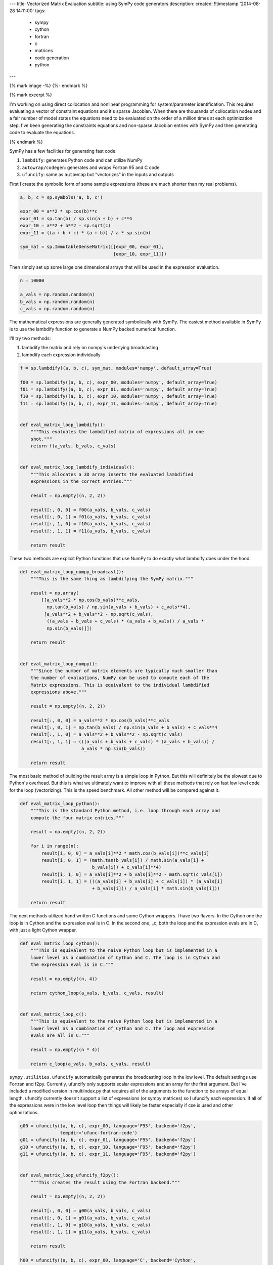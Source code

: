 ---
title: Vectorized Matrix Evaluation
subtitle: using SymPy code generators
description:
created: !!timestamp '2014-08-28 14:11:00'
tags:
    - sympy
    - cython
    - fortran
    - c
    - matrices
    - code generation
    - python
---

{% mark image -%}
{%- endmark %}

{% mark excerpt %}

I'm working on using direct collocation and nonlinear programming for
system/parameter identification. This requires evaluating a vector of
constraint equations and it's sparse Jacobian. When there are thousands of
collocation nodes and a fair number of model states the equations need to be
evaluated on the order of a million times at each optimization step. I've been
generating the constraints equations and non-sparse Jacobian entries with SymPy
and then generating code to evaluate the equations.

{% endmark %}

SymPy has a few facilities for generating fast code:

1. ``lambdify``: generates Python code and can utilize NumPy
2. ``autowrap/codegen``: generates and wraps Fortran 95 and C code
3. ``ufuncify``: same as ``autowrap`` but "vectorizes" in the inputs and outputs

First I create the symbolic form of some sample expressions (these are much
shorter than my real problems).

.. sourcecode:: python

   a, b, c = sp.symbols('a, b, c')

   expr_00 = a**2 * sp.cos(b)**c
   expr_01 = sp.tan(b) / sp.sin(a + b) + c**4
   expr_10 = a**2 + b**2 - sp.sqrt(c)
   expr_11 = ((a + b + c) * (a + b)) / a * sp.sin(b)

   sym_mat = sp.ImmutableDenseMatrix([[expr_00, expr_01],
                                      [expr_10, expr_11]])

Then simply set up some large one dimensional arrays that will be used in the
expression evaluation.

.. sourcecode:: python

   n = 10000

   a_vals = np.random.random(n)
   b_vals = np.random.random(n)
   c_vals = np.random.random(n)

The mathematical expressions are generally generated symbolically with SymPy.
The easiest method available in SymPy is to use the lambdify function to
generate a NumPy backed numerical function.

I'll try two methods:

1. lambdify the matrix and rely on numpy's underlying broadcasting
2. lambdify each expression individually

.. sourcecode:: python

   f = sp.lambdify((a, b, c), sym_mat, modules='numpy', default_array=True)

   f00 = sp.lambdify((a, b, c), expr_00, modules='numpy', default_array=True)
   f01 = sp.lambdify((a, b, c), expr_01, modules='numpy', default_array=True)
   f10 = sp.lambdify((a, b, c), expr_10, modules='numpy', default_array=True)
   f11 = sp.lambdify((a, b, c), expr_11, modules='numpy', default_array=True)


   def eval_matrix_loop_lambdify():
       """This evaluates the lambdified matrix of expressions all in one
       shot."""
       return f(a_vals, b_vals, c_vals)


   def eval_matrix_loop_lambdify_individual():
       """This allocates a 3D array inserts the evaluated lambdified
       expressions in the correct entries."""

       result = np.empty((n, 2, 2))

       result[:, 0, 0] = f00(a_vals, b_vals, c_vals)
       result[:, 0, 1] = f01(a_vals, b_vals, c_vals)
       result[:, 1, 0] = f10(a_vals, b_vals, c_vals)
       result[:, 1, 1] = f11(a_vals, b_vals, c_vals)

       return result

These two methods are explicit Python functions that use NumPy to do
exactly what lambdify does under the hood.

.. sourcecode:: python

   def eval_matrix_loop_numpy_broadcast():
       """This is the same thing as lambdifying the SymPy matrix."""

       result = np.array(
           [[a_vals**2 * np.cos(b_vals)**c_vals,
             np.tan(b_vals) / np.sin(a_vals + b_vals) + c_vals**4],
            [a_vals**2 + b_vals**2 - np.sqrt(c_vals),
             ((a_vals + b_vals + c_vals) * (a_vals + b_vals)) / a_vals *
             np.sin(b_vals)]])

       return result


   def eval_matrix_loop_numpy():
       """Since the number of matrix elements are typically much smaller than
       the number of evaluations, NumPy can be used to compute each of the
       Matrix expressions. This is equivalent to the individual lambdified
       expressions above."""

       result = np.empty((n, 2, 2))

       result[:, 0, 0] = a_vals**2 * np.cos(b_vals)**c_vals
       result[:, 0, 1] = np.tan(b_vals) / np.sin(a_vals + b_vals) + c_vals**4
       result[:, 1, 0] = a_vals**2 + b_vals**2 - np.sqrt(c_vals)
       result[:, 1, 1] = (((a_vals + b_vals + c_vals) * (a_vals + b_vals)) /
                          a_vals * np.sin(b_vals))

       return result

The most basic method of building the result array is a simple loop in
Python. But this will definitely be the slowest due to Python's overhead.
But this is what we ultimately want to improve with all these methods that
rely on fast low level code for the loop (vectorizing). This is the speed
benchmark. All other method will be compared against it.

.. sourcecode:: python

   def eval_matrix_loop_python():
       """This is the standard Python method, i.e. loop through each array and
       compute the four matrix entries."""

       result = np.empty((n, 2, 2))

       for i in range(n):
           result[i, 0, 0] = a_vals[i]**2 * math.cos(b_vals[i])**c_vals[i]
           result[i, 0, 1] = (math.tan(b_vals[i]) / math.sin(a_vals[i] +
                              b_vals[i]) + c_vals[i]**4)
           result[i, 1, 0] = a_vals[i]**2 + b_vals[i]**2 - math.sqrt(c_vals[i])
           result[i, 1, 1] = (((a_vals[i] + b_vals[i] + c_vals[i]) * (a_vals[i]
                              + b_vals[i])) / a_vals[i] * math.sin(b_vals[i]))

       return result

The next methods utilized hand written C functions and some Cython
wrappers. I have two flavors. In the Cython one the loop is in Cython and
the expression eval is in C. In the second one, _c, both the loop and the
expression evals are in C, with just a light Cython wrapper.

.. sourcecode:: python

   def eval_matrix_loop_cython():
       """This is equivalent to the naive Python loop but is implemented in a
       lower level as a combination of Cython and C. The loop is in Cython and
       the expression eval is in C."""

       result = np.empty((n, 4))

       return cython_loop(a_vals, b_vals, c_vals, result)


   def eval_matrix_loop_c():
       """This is equivalent to the naive Python loop but is implemented in a
       lower level as a combination of Cython and C. The loop and expression
       evals are all in C."""

       result = np.empty((n * 4))

       return c_loop(a_vals, b_vals, c_vals, result)

``sympy.utilities.ufuncify`` automatically generates the broadcasting loop in
the low level. The default settings use Fortran and f2py. Currently, ufuncify
only supports scalar expressions and an array for the first argument. But I've
included a modified version in multiindex.py that requires all of the arguments
to the function to be arrays of equal length.  ufuncify currently doesn't
support a list of expressions (or sympy matrices) so I ufuncify each
expression. If all of the expressions were in the low level loop then things
will likely be faster especially if cse is used and other optimizations.

.. sourcecode:: python

   g00 = ufuncify((a, b, c), expr_00, language='F95', backend='f2py',
                  tempdir='ufunc-fortran-code')
   g01 = ufuncify((a, b, c), expr_01, language='F95', backend='f2py')
   g10 = ufuncify((a, b, c), expr_10, language='F95', backend='f2py')
   g11 = ufuncify((a, b, c), expr_11, language='F95', backend='f2py')


   def eval_matrix_loop_ufuncify_f2py():
       """This creates the result using the Fortran backend."""

       result = np.empty((n, 2, 2))

       result[:, 0, 0] = g00(a_vals, b_vals, c_vals)
       result[:, 0, 1] = g01(a_vals, b_vals, c_vals)
       result[:, 1, 0] = g10(a_vals, b_vals, c_vals)
       result[:, 1, 1] = g11(a_vals, b_vals, c_vals)

       return result

   h00 = ufuncify((a, b, c), expr_00, language='C', backend='Cython',
                  tempdir='ufunc-cython-code')
   h01 = ufuncify((a, b, c), expr_01, language='C', backend='Cython')
   h10 = ufuncify((a, b, c), expr_10, language='C', backend='Cython')
   h11 = ufuncify((a, b, c), expr_11, language='C', backend='Cython')


   def eval_matrix_loop_ufuncify_cython():
       """This creates the result using the C/Cython backend."""

       result = np.empty((n, 2, 2))

       result[:, 0, 0] = h00(a_vals, b_vals, c_vals)
       result[:, 0, 1] = h01(a_vals, b_vals, c_vals)
       result[:, 1, 0] = h10(a_vals, b_vals, c_vals)
       result[:, 1, 1] = h11(a_vals, b_vals, c_vals)

       return result

So these the program is run as so::

   $ python test_eval_matrix.py

And it prints these results (example timings on my machine)::

   Testing results.

   Timing the functions.

   Timing: cython
   cython time: 0.00300521969795 s

   Timing: numpy_broadcast
   numpy_broadcast time: 0.00657413101196 s

   Timing: lambdify_individual
   lambdify_individual time: 0.00323091069857 s

   Timing: ufuncify_f2py
   ufuncify_f2py time: 0.0021202070713 s

   Timing: python
   python time: 0.136805589199 s

   Timing: ufuncify_cython
   ufuncify_cython time: 0.00302646199862 s

   Timing: numpy
   numpy time: 0.00317755591869 s

   Timing: c
   c time: 0.00297607461611 s

   Timing: lambdify
   lambdify time: 0.00649729514122 s

   Benchmark time: 0.136805589199 s

   Ratios of the timings to the benchmark time:
   --------------------------------------------

   ufuncify_f2py ratio: 64.5246358484
   c ratio: 45.9684674767
   cython ratio: 45.5226582244
   ufuncify_cython ratio: 45.2031412459
   numpy ratio: 43.0537157172
   lambdify_individual ratio: 42.3427330441
   lambdify ratio: 21.0557757075
   numpy_broadcast ratio: 20.8096840404

I'm actually using the ``python`` loop in my Jacobian evaluation currently so I
can get ~60X speedup using `ufuncify` with Fortran 95 code. And I can get a 3X
speedup on my lambify code for the constraints.

Other notes of interest:

- Assuming the number of expressions is much greater than the number of
  evaluations, the loop on the expressions with NumPy expression evaluations,
  ``numpy``, is pretty fast and is 2X faster than the default lambdify method.
  You can even speed up lambdify by simply computing each expression in the
  matrix seperately.
- The three Cython/C based methods all give about the same speed.
- I don't know why the Fortran backend is faster. But I've seen a number of
  other benchmarks that show Fortran is generally faster than C for these kinds
  of things.
- I'd like to get the ufuncify_f2py version working for evaluating all the
  matrix entries in the same loop. Common sub expressions may help there too
  depending on whether the Fortran compiler does this or not.

The working code is avaiable in this gist:

https://gist.github.com/moorepants/6ef8ab450252789a1411

Update (September 11, 2014)
---------------------------

My PI was curious how these speeds compare to Matlab, so I wrote two Matlab
functions that mirror ``eval_matrix_loop_python`` and
``eval_matrix_loop_numpy``. The code is in the gist and these are the results::

   >> version

   ans =

   8.3.0.532 (R2014a)

   >> test_matrix_eval
   ------------------------------------
   Mean time to evaluate the loop 0.1158 s
   Ratio to the Python loop benchmark time is 1.18
   Ratio to the Python vectorized time is 0.03
   ------------------------------------
   Mean time to evaluate the vectorized loop 0.0026 s
   Ratio to the Python loop benchmark time is 53.60
   Ratio to the Python vectorized time is 1.24
   ------------------------------------

Matlab beats Python on both functions in this case but not by leaps and bounds.
Matlab as a JIT since version 6.5 that helps speed up loops and Pure python
doesn't. There are several JITs for Python (pypy, numba, parakeet, etc). I
tried a version that grows lists in Python and PyPy and get these results::

   $ python -mtimeit -s "import test_pypy" "test_pypy.eval_matrix_loop_pypy()"
   10 loops, best of 3: 36.2 msec per loop

   $ pypy -mtimeit -s "import test_pypy" "test_pypy.eval_matrix_loop_pypy()"
   100 loops, best of 3: 7.2 msec per loop

This gives an improvement but Matlab still beats PyPy. This isn't a good
comparison though, as the arrays are preallocated in Matlab and not in the PyPy
version.

Matlab's vectorized version is closer in speed to my generated Fortran code.

Also I created a basic function that ufuncifies a SymPy matrix all in one shot.
It even uses CSE to improve things. It automatically creates what I did
manually for the Cython files. New timings show the obvious, that it gives the
same results and the manual one. But for large matrices, the compile times are
significantly reduced. Now I need to make that function generate Fortran code
and I think that will be the fastest option.

::

   Testing results.

   Timing the functions.

   Timing: cython
   cython time: 0.00288254904747 s

   Timing: numpy_broadcast
   numpy_broadcast time: 0.00597401690483 s

   Timing: lambdify_individual
   lambdify_individual time: 0.00303873364131 s

   Timing: ufuncify_f2py
   ufuncify_f2py time: 0.00201614236832 s

   Timing: python
   python time: 0.119000189304 s

   Timing: ufuncify_cython
   ufuncify_cython time: 0.00293522365888 s

   Timing: numpy
   numpy time: 0.00303197193146 s

   Timing: c
   c time: 0.0029081483682 s

   Timing: lambdify
   lambdify time: 0.00599523711205 s

   Timing: ufuncify_matrix_cython
   ufuncify_matrix_cython time: 0.00292766968409 s

   Benchmark time: 0.119000189304 s

   Ratios of the timings to the benchmark time:
   --------------------------------------------

   ufuncify_f2py ratio: 59.0237034717
   cython ratio: 41.2829711983
   c ratio: 40.9195729508
   ufuncify_matrix_cython ratio: 40.6467266273
   ufuncify_cython ratio: 40.5421198294
   numpy ratio: 39.2484468836
   lambdify_individual ratio: 39.1611122761
   numpy_broadcast ratio: 19.9196271454
   lambdify ratio: 19.8491214076

After all this, I'm not sure this is the best benchmark. I really need a
benchmark that includes varying the size of the matrices and the expression
length and complexity to find the best solution.
